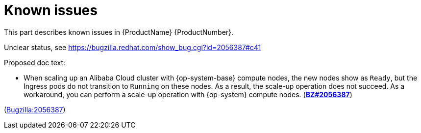 [id="known-issues"]
= Known issues

This part describes known issues in {ProductName}{nbsp}{ProductNumber}.


[id="BZ-2056387"]
Unclear status, see https://bugzilla.redhat.com/show_bug.cgi?id=2056387#c41

Proposed doc text:

* When scaling up an Alibaba Cloud cluster with {op-system-base} compute nodes, the new nodes show as `Ready`, but the Ingress pods do not transition to `Running` on these nodes. As a result, the scale-up operation does not succeed. As a workaround, you can perform a scale-up operation with {op-system} compute nodes. (link:https://bugzilla.redhat.com/show_bug.cgi?id=2056387[*BZ#2056387*])

(link:https://bugzilla.redhat.com/show_bug.cgi?id=2056387[Bugzilla:2056387]) 
